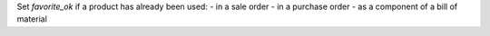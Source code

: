 Set `favorite_ok` if a product has already been used:
- in a sale order
- in a purchase order
- as a component of a bill of material
